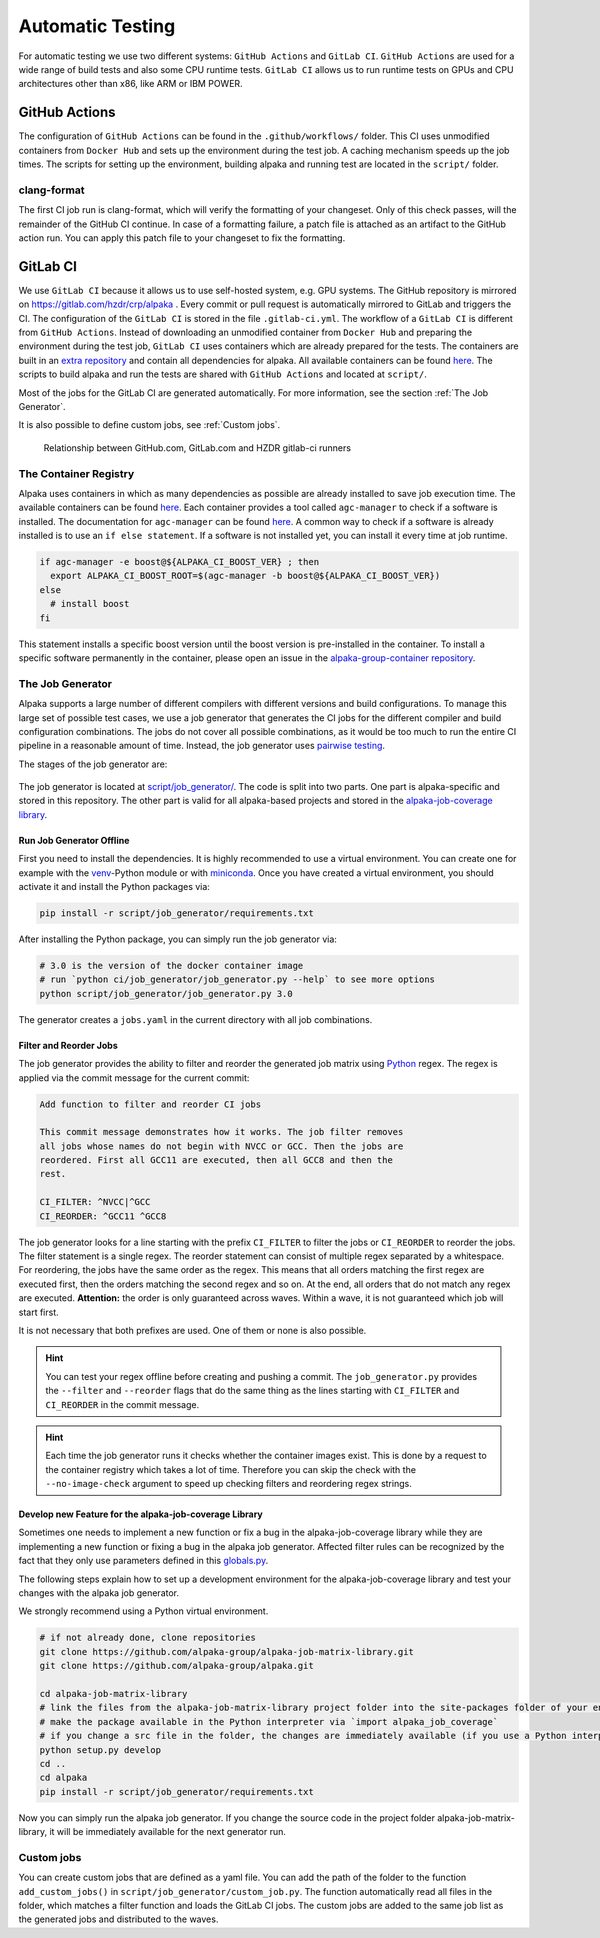 Automatic Testing
=================

For automatic testing we use two different systems: ``GitHub Actions`` and ``GitLab CI``. ``GitHub Actions`` are used for a wide range of build tests and also some CPU runtime tests. ``GitLab CI`` allows us to run runtime tests on GPUs and CPU architectures other than x86, like ARM or IBM POWER.

GitHub Actions
----------------

The configuration of ``GitHub Actions`` can be found in the ``.github/workflows/`` folder. This CI uses unmodified containers from ``Docker Hub`` and sets up the environment during the test job. A caching mechanism speeds up the job times. The scripts for setting up the environment, building alpaka and running test are located in the ``script/`` folder.

clang-format
++++++++++++

The first CI job run is clang-format, which will verify the formatting of your changeset.
Only of this check passes, will the remainder of the GitHub CI continue.
In case of a formatting failure, a patch file is attached as an artifact to the GitHub action run.
You can apply this patch file to your changeset to fix the formatting.

GitLab CI
---------

We use ``GitLab CI`` because it allows us to use self-hosted system, e.g. GPU systems.
The GitHub repository is mirrored on https://gitlab.com/hzdr/crp/alpaka .
Every commit or pull request is automatically mirrored to GitLab and triggers the CI.
The configuration of the ``GitLab CI`` is stored in the file ``.gitlab-ci.yml``.
The workflow of a ``GitLab CI`` is different from ``GitHub Actions``.
Instead of downloading an unmodified container from ``Docker Hub`` and preparing the environment during the test job, ``GitLab CI`` uses containers which are already prepared for the tests.
The containers are built in an `extra repository <https://gitlab.hzdr.de/crp/alpaka-group-container>`_ and contain all dependencies for alpaka.
All available containers can be found `here <https://gitlab.hzdr.de/crp/alpaka-group-container/container_registry>`_.
The scripts to build alpaka and run the tests are shared with ``GitHub Actions`` and located at ``script/``.

Most of the jobs for the GitLab CI are generated automatically.
For more information, see the section :ref:`The Job Generator`.

It is also possible to define custom jobs, see :ref:`Custom jobs`.

.. figure:: /images/arch_gitlab_mirror.svg
   :alt: Relationship between GitHub.com, GitLab.com and HZDR gitlab-ci runners

   Relationship between GitHub.com, GitLab.com and HZDR gitlab-ci runners

The Container Registry
++++++++++++++++++++++

Alpaka uses containers in which as many dependencies as possible are already installed to save job execution time.
The available containers can be found `here <https://gitlab.hzdr.de/crp/alpaka-group-container/container_registry>`_.
Each container provides a tool called ``agc-manager`` to check if a software is installed. The documentation for ``agc-manager`` can be found `here <https://gitlab.hzdr.de/crp/alpaka-group-container/-/tree/master/tools>`_.
A common way to check if a software is already installed is to use an ``if else statement``.
If a software is not installed yet, you can install it every time at job runtime.

.. code-block:: bash

 if agc-manager -e boost@${ALPAKA_CI_BOOST_VER} ; then
   export ALPAKA_CI_BOOST_ROOT=$(agc-manager -b boost@${ALPAKA_CI_BOOST_VER})
 else
   # install boost
 fi

This statement installs a specific boost version until the boost version is pre-installed in the container.
To install a specific software permanently in the container, please open an issue in the `alpaka-group-container repository <https://gitlab.hzdr.de/crp/alpaka-group-container/-/issues>`_.

The Job Generator
+++++++++++++++++

Alpaka supports a large number of different compilers with different versions and build configurations.
To manage this large set of possible test cases, we use a job generator that generates the CI jobs for the different compiler and build configuration combinations.
The jobs do not cover all possible combinations, as it would be too much to run the entire CI pipeline in a reasonable amount of time.
Instead, the job generator uses `pairwise testing <https://en.wikipedia.org/wiki/All-pairs_testing>`_.

The stages of the job generator are:

.. figure:: /images/job_generator_flow.svg
   :alt: workflow fo the CI job generator

The job generator is located at `script/job_generator/ <https://github.com/alpaka-group/alpaka/tree/develop/script/job_generator/>`_.
The code is split into two parts. One part is alpaka-specific and stored in this repository.
The other part is valid for all alpaka-based projects and stored in the `alpaka-job-coverage library <https://pypi.org/project/alpaka-job-coverage/>`_.

Run Job Generator Offline
*************************

First you need to install the dependencies.
It is highly recommended to use a virtual environment.
You can create one for example with the `venv <https://docs.python.org/3/library/venv.html>`_-Python module or with `miniconda <https://docs.conda.io/en/latest/miniconda.html>`_.
Once you have created a virtual environment, you should activate it and install the Python packages via:

.. code-block:: bash

 pip install -r script/job_generator/requirements.txt

After installing the Python package, you can simply run the job generator via:

.. code-block:: bash

 # 3.0 is the version of the docker container image
 # run `python ci/job_generator/job_generator.py --help` to see more options
 python script/job_generator/job_generator.py 3.0

The generator creates a ``jobs.yaml`` in the current directory with all job combinations.

Filter and Reorder Jobs
***********************

The job generator provides the ability to filter and reorder the generated job matrix using `Python <https://docs.python.org/3/howto/regex.html>`_ regex.
The regex is applied via the commit message for the current commit:

.. code-block::

  Add function to filter and reorder CI jobs

  This commit message demonstrates how it works. The job filter removes
  all jobs whose names do not begin with NVCC or GCC. Then the jobs are
  reordered. First all GCC11 are executed, then all GCC8 and then the
  rest.

  CI_FILTER: ^NVCC|^GCC
  CI_REORDER: ^GCC11 ^GCC8

The job generator looks for a line starting with the prefix ``CI_FILTER`` to filter the jobs or ``CI_REORDER`` to reorder the jobs.
The filter statement is a single regex.
The reorder statement can consist of multiple regex separated by a whitespace.
For reordering, the jobs have the same order as the regex.
This means that all orders matching the first regex are executed first, then the orders matching the second regex and so on.
At the end, all orders that do not match any regex are executed.
**Attention:** the order is only guaranteed across waves.
Within a wave, it is not guaranteed which job will start first.

It is not necessary that both prefixes are used.
One of them or none is also possible.

.. hint::

  You can test your regex offline before creating and pushing a commit. The ``job_generator.py`` provides the ``--filter`` and ``--reorder`` flags that do the same thing as the lines starting with ``CI_FILTER`` and ``CI_REORDER`` in the commit message.

.. hint::

  Each time the job generator runs it checks whether the container images exist. This is done by a request to the container registry which takes a lot of time. Therefore you can skip the check with the ``--no-image-check`` argument to speed up checking filters and reordering regex strings.

Develop new Feature for the alpaka-job-coverage Library
*******************************************************

Sometimes one needs to implement a new function or fix a bug in the alpaka-job-coverage library while they are implementing a new function or fixing a bug in the alpaka job generator.
Affected filter rules can be recognized by the fact that they only use parameters defined in this `globals.py <https://github.com/alpaka-group/alpaka-job-matrix-library/blob/main/src/alpaka_job_coverage/globals.py>`_.

The following steps explain how to set up a development environment for the alpaka-job-coverage library and test your changes with the alpaka job generator.

We strongly recommend using a Python virtual environment.

.. code-block:: bash

 # if not already done, clone repositories
 git clone https://github.com/alpaka-group/alpaka-job-matrix-library.git
 git clone https://github.com/alpaka-group/alpaka.git

 cd alpaka-job-matrix-library
 # link the files from the alpaka-job-matrix-library project folder into the site-packages folder of your environment
 # make the package available in the Python interpreter via `import alpaka_job_coverage`
 # if you change a src file in the folder, the changes are immediately available (if you use a Python interpreter instance, you have to restart it)
 python setup.py develop
 cd ..
 cd alpaka
 pip install -r script/job_generator/requirements.txt

Now you can simply run the alpaka job generator.
If you change the source code in the project folder alpaka-job-matrix-library, it will be immediately available for the next generator run.

Custom jobs
+++++++++++

You can create custom jobs that are defined as a yaml file.
You can add the path of the folder to the function ``add_custom_jobs()`` in ``script/job_generator/custom_job.py``.
The function automatically read all files in the folder, which matches a filter function and loads the GitLab CI jobs.
The custom jobs are added to the same job list as the generated jobs and distributed to the waves.

